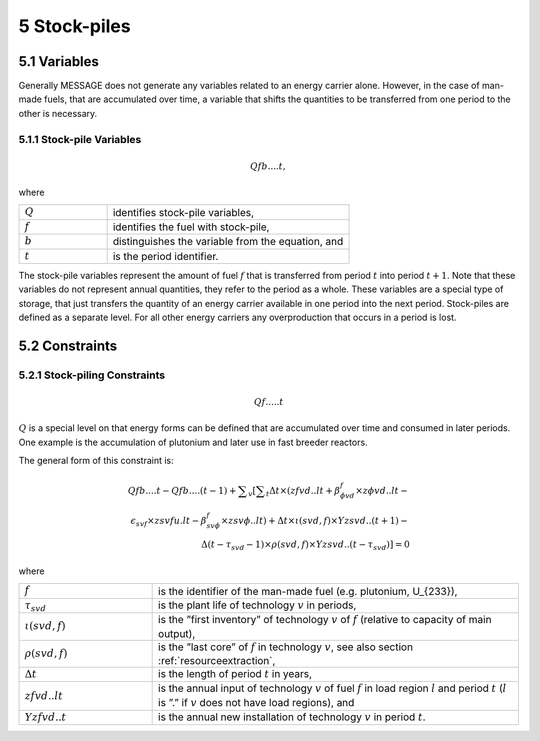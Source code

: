 5 Stock-piles
===============

5.1 	Variables
---------------

Generally MESSAGE does not generate any variables related to an energy carrier alone. However, in the case of man-made fuels, that are accumulated over time, a variable that shifts the quantities to be transferred from one period to the other is necessary.

5.1.1 	Stock-pile Variables
~~~~~~~~~~~~~~~~~~~~~~~~~~~~

.. math::
   Qf b....t, 

where

.. list-table:: 
   :widths: 40 110
   :header-rows: 0

   * - :math:`Q`
     - identifies stock-pile variables,
   * - :math:`f`
     - identifies the fuel with stock-pile,
   * - :math:`b`
     - distinguishes  the variable from the equation, and
   * - :math:`t`
     - is the period identifier.

The stock-pile variables represent the amount of fuel :math:`f` that is transferred from period :math:`t` into period :math:`t + 1`. Note that these variables do not represent annual quantities, they refer to the period as a whole. These variables are a special type of storage, that just transfers the quantity of an energy carrier available in one period into the next period. Stock-piles are defined  as a separate level. For all other energy carriers any overproduction that occurs in a period is lost.

5.2 	Constraints
-----------------

5.2.1 	Stock-piling Constraints
~~~~~~~~~~~~~~~~~~~~~~~~~~~~~~~~

.. math::
   Qf.....t

:math:`Q` is a special level on that energy forms can be defined that are accumulated over time and consumed in later periods. One example is the accumulation of plutonium and later use in fast breeder reactors.

The general form of this constraint is:

.. math::
   Qfb....t-Qfb....(t-1)+\sum _v\left [ \sum _t \Delta t \times (zfvd..lt+\beta _{\phi vd}^f\times z\phi vd..lt- \\ \epsilon _{svf}\times zsvfu.lt-\beta _{sv\phi}^f\times zsv\phi ..lt)+\Delta t\times \iota (svd,f)\times Yzsvd..(t+1)-\\ \Delta(t-\tau _{svd}-1)\times \rho (svd,f) \times Yzsvd..(t-\tau_{svd})\right ]=0


where

.. list-table:: 
   :widths: 40 110
   :header-rows: 0

   * - :math:`f`
     - is the identifier of the man-made fuel (e.g. plutonium, U_{233}),
   * - :math:`\tau_{svd}`
     - is the plant life of technology :math:`v` in periods,
   * - :math:`\iota(svd,f)`
     - is the ”first  inventory”  of technology :math:`v` of :math:`f` (relative to capacity of main output),
   * - :math:`\rho(svd,f)`
     - is the ”last core” of :math:`f` in technology :math:`v`, see also section :ref:`resourceextraction`,
   * - :math:`\Delta t`
     - is the length of period :math:`t` in years,
   * - :math:`zfvd..lt`
     - is the annual input of technology :math:`v` of fuel :math:`f` in load region :math:`l` and period :math:`t` (:math:`l` is ”.” if :math:`v` does not have load regions), and
   * - :math:`Yzfvd..t`
     - is the annual new installation of technology :math:`v` in period :math:`t`.
